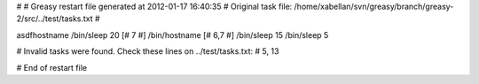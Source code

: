 # 
# Greasy restart file generated at 2012-01-17 16:40:35
# Original task file: /home/xabellan/svn/greasy/branch/greasy-2/src/../test/tasks.txt
# 

asdfhostname
/bin/sleep 20
[# 7 #] /bin/hostname
[# 6,7 #] /bin/sleep 15
/bin/sleep 5

# Invalid tasks were found. Check these lines on ../test/tasks.txt: 
# 5, 13

# End of restart file
